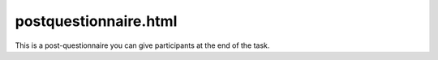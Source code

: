 postquestionnaire.html
=======================

This is a post-questionnaire you can give participants
at the end of the task.  